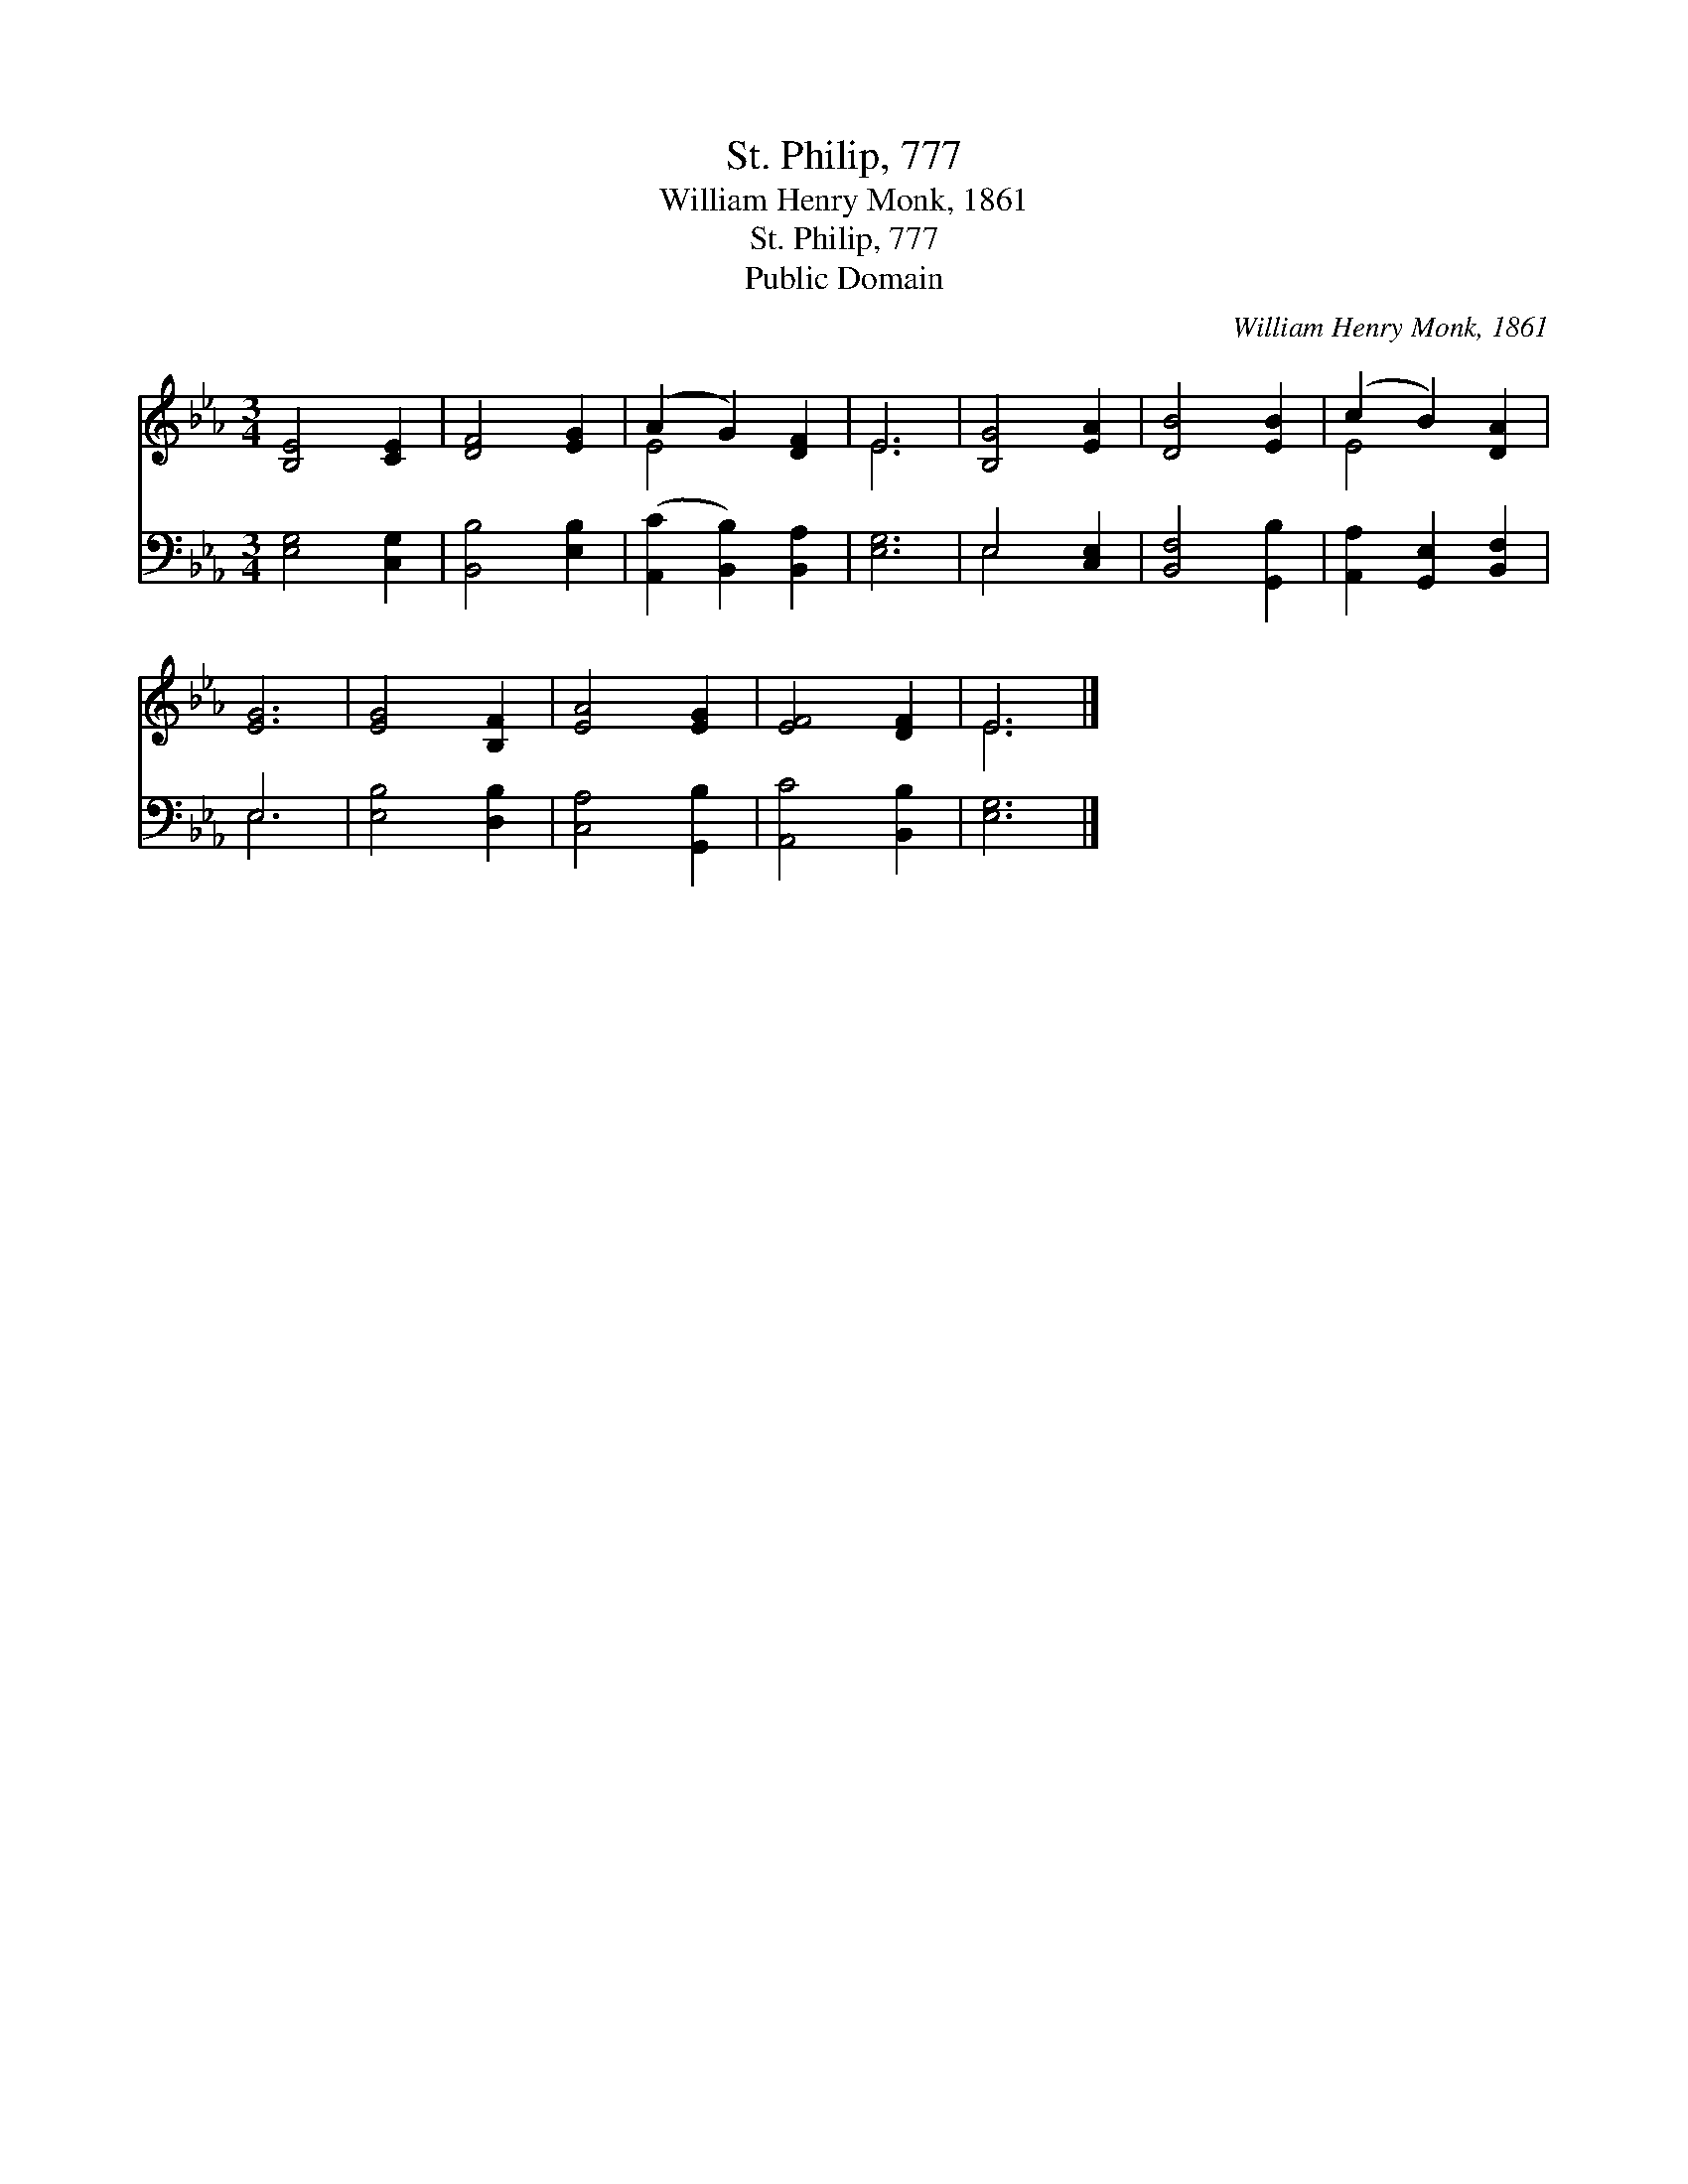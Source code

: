 X:1
T:St. Philip, 777
T:William Henry Monk, 1861
T:St. Philip, 777
T:Public Domain
C:William Henry Monk, 1861
Z:Public Domain
%%score ( 1 2 ) ( 3 4 )
L:1/8
M:3/4
K:Eb
V:1 treble 
V:2 treble 
V:3 bass 
V:4 bass 
V:1
 [B,E]4 [CE]2 | [DF]4 [EG]2 | (A2 G2) [DF]2 | E6 | [B,G]4 [EA]2 | [DB]4 [EB]2 | (c2 B2) [DA]2 | %7
 [EG]6 | [EG]4 [B,F]2 | [EA]4 [EG]2 | [EF]4 [DF]2 | E6 |] %12
V:2
 x6 | x6 | E4 x2 | E6 | x6 | x6 | E4 x2 | x6 | x6 | x6 | x6 | E6 |] %12
V:3
 [E,G,]4 [C,G,]2 | [B,,B,]4 [E,B,]2 | ([A,,C]2 [B,,B,]2) [B,,A,]2 | [E,G,]6 | E,4 [C,E,]2 | %5
 [B,,F,]4 [G,,B,]2 | [A,,A,]2 [G,,E,]2 [B,,F,]2 | E,6 | [E,B,]4 [D,B,]2 | [C,A,]4 [G,,B,]2 | %10
 [A,,C]4 [B,,B,]2 | [E,G,]6 |] %12
V:4
 x6 | x6 | x6 | x6 | E,4 x2 | x6 | x6 | E,6 | x6 | x6 | x6 | x6 |] %12

